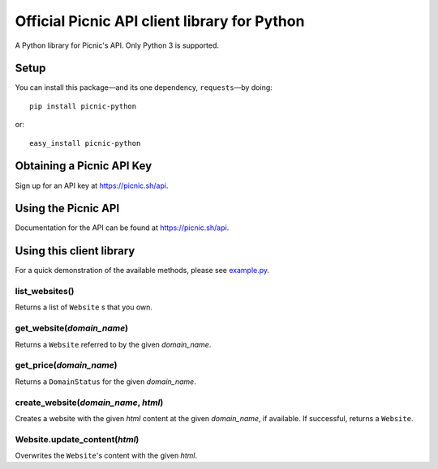 Official Picnic API client library for Python
=============================================

A Python library for Picnic's API. Only Python 3 is supported.

Setup
-----

You can install this package—and its one dependency, ``requests``—by doing::

    pip install picnic-python

or::

    easy_install picnic-python

Obtaining a Picnic API Key
--------------------------

Sign up for an API key at https://picnic.sh/api.

Using the Picnic API
--------------------

Documentation for the API can be found at https://picnic.sh/api.

Using this client library
-------------------------

For a quick demonstration of the available methods, please see `example.py`_.

.. _example.py: example.py

list_websites()
^^^^^^^^^^^^^^^

Returns a list of ``Website`` s that you own.

get_website(*domain_name*)
^^^^^^^^^^^^^^^^^^^^^^^^^^

Returns a ``Website`` referred to by the given *domain_name*.

get_price(*domain_name*)
^^^^^^^^^^^^^^^^^^^^^^^^

Returns a ``DomainStatus`` for the given *domain_name*.

create_website(*domain_name*, *html*)
^^^^^^^^^^^^^^^^^^^^^^^^^^^^^^^^^^^^^

Creates a website with the given *html* content at the given *domain_name*, if available. If successful, returns a ``Website``.

Website.update_content(*html*)
^^^^^^^^^^^^^^^^^^^^^^^^^^^^^^

Overwrites the ``Website``'s content with the given *html*.

